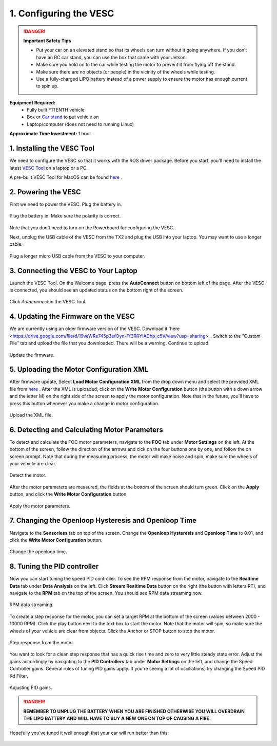 .. _doc_firmware_vesc:

1. Configuring the VESC
==========================
.. danger:: **Important Safety Tips**

    * Put your car on an elevated stand so that its wheels can turn without it going anywhere. If you don’t have an RC car stand, you can use the box that came with your Jetson.
    * Make sure you hold on to the car while testing the motor to prevent it from flying off the stand.
    * Make sure there are no objects (or people) in the vicinity of the wheels while testing.
    * Use a fully-charged LiPO battery instead of a power supply to ensure the motor has enough current to spin up.
    
**Equipment Required:**
	* Fully built F1TENTH  vehicle
	* Box or `Car stand <https://www.amazon.com/Duratrax-Tech-Deluxe-Truck-Stand/dp/B0014T74MS/ref=sr_1_6?keywords=rc+car+jack&link_code=qs&qid=1584393402&sr=8-6>`_  to put vehicle on
	* Laptop/computer (does not need to running Linux)

**Approximate Time Investment:** 1 hour

1. Installing the VESC Tool
-----------------------------
We need to configure the VESC so that it works with the ROS driver package. Before you start, you'll need to install the latest `VESC Tool <https://vesc-project.com/vesc_tool>`_ on a laptop or a PC.

A pre-built VESC Tool for MacOS can be found `here <https://github.com/rpasichnyk/vesc_tool/releases>`_ .

2. Powering the VESC
-------------------------
First we need to power the VESC. Plug the battery in. 

.. figure:: img/vesc/vesc01.JPG
	:align: center

	Plug the battery in. Make sure the polarity is correct.

Note that you don't need to turn on the Powerboard for configuring the VESC. 

Next, unplug the USB cable of the VESC from the TX2 and plug the USB into your laptop. You may want to use a longer cable.

.. figure:: img/vesc/vesc02.JPG
	:align: center

	Plug a longer micro USB cable from the VESC to your computer.

3. Connecting the VESC to Your Laptop
-----------------------------------------
Launch the VESC Tool. On the Welcome page, press the **AutoConnect** button on bottom left of the page. After the VESC is connected, you should see an updated status on the bottom right of the screen.

.. figure:: img/vesc/connect.png
	:align: center

	Click *Autoconnect* in the VESC Tool.

4. Updating the Firmware on the VESC
-----------------------------------------
We are currently using an older firmware version of the VESC. Download it `here <https://drive.google.com/file/d/19veWRe745p3efOyn-Ff3RRYlADhp_c5V/view?usp=sharing>_. Switch to the "Custom File" tab and upload the file that you downloaded. There will be a warning. Continue to upload.

.. 
	The first thing you'll need to do is to update the firmware onboard the VESC. On the left side of the screen, click on the **Firmware** tab. On bottom left of the page, check the **Show non-default firmwares** check box. On the right, you should see extra firmware options show up. Select the **VESC_servoout.bin** option. Afterwards, on the bottom right of the page, press the button with the down arrow to update the firmware on the connected VESC. A status bar at the bottom of the page will show firmware update status. After it's finished, follow the prompt on screen.

.. figure:: img/vesc/firmware2.png
	:align: center

	Update the firmware.

5. Uploading the Motor Configuration XML
-------------------------------------------
After firmware update, Select **Load Motor Configuration XML** from the drop down menu and select the provided XML file from `here <https://drive.google.com/file/d/1-KiAh3hCROPZAPeOJtXWvfxKY35lhhTO/view?usp=sharing>`_ . After the XML is uploaded, click on the **Write Motor Configuration** button (the button with a down arrow and the letter M) on the right side of the screen to apply the motor configuration. Note that in the future, you'll have to press this button whenever you make a change in motor configuration.

.. figure:: img/vesc/xml.png
	:align: center

	Upload the XML file.

6. Detecting and Calculating Motor Parameters
------------------------------------------------
To detect and calculate the FOC motor parameters, navigate to the **FOC** tab under **Motor Settings** on the left. At the bottom of the screen, follow the direction  of the arrows and clck on the four buttons one by one, and follow the on screen prompt. Note that during the measuring process, the motor will make noise and spin, make sure the wheels of your vehicle are clear.

.. figure:: img/vesc/detect_motor.png
	:align: center

	Detect the motor.

After the motor parameters are measured, the fields at the bottom of the screen should turn green. Click on the **Apply** button, and click the **Write Motor Configuration** button.

.. figure:: img/vesc/apply_motor.png
	:align: center

	Apply the motor parameters.

7. Changing the Openloop Hysteresis and Openloop Time
-------------------------------------------------------
Navigate to the **Sensorless** tab on top of the screen. Change the **Openloop Hysteresis** and **Openloop Time** to 0.01, and click the **Write Motor Configuration** button.

.. figure:: img/vesc/open_loop.png
	:align: center

	Change the openloop time.

8. Tuning the PID controller
---------------------------------
Now you can start tuning the speed PID controller. To see the RPM response from the motor, navigate to the **Realtime Data** tab under **Data Analysis** on the left. Click **Stream Realtime Data** button on the right (the button with letters RT), and navigate to the **RPM** tab on the top of the screen. You should see RPM data streaming now.

.. figure:: img/vesc/realtime.png
	:align: center

	RPM data streaming.

To create a step response for the motor, you can set a target RPM at the bottom of the screen (values between 2000 - 10000 RPM). Click the play button next to the text box to start the motor. Note that the motor will spin, so make sure the wheels of your vehicle are clear from objects. Click the Anchor or STOP button to stop the motor.

.. figure:: img/vesc/response.png
	:align: center

	Step response from the motor.

You want to look for a clean step response that has a quick rise time and zero to very little steady state error. Adjust the gains accordingly by navigating to the **PID Controllers** tab under **Motor Settings** on the left, and change the Speed Controller gains. General rules of tuning PID gains apply. If you're seeing a lot of oscillations, try changing the Speed PID Kd Filter.

.. figure:: img/vesc/pid_gains.png
	:align: center

	Adjusting PID gains.

.. danger:: **REMEMBER TO UNPLUG THE BATTERY WHEN YOU ARE FINISHED OTHERWISE YOU WILL OVERDRAIN THE LIPO BATTERY AND WILL HAVE TO BUY A NEW ONE ON TOP OF CAUSING A FIRE.**

Hopefully you've tuned it well enough that your car will run better than this:

.. figure:: img/vesc/vesc03.gif
	:align: center
	:width: 300px